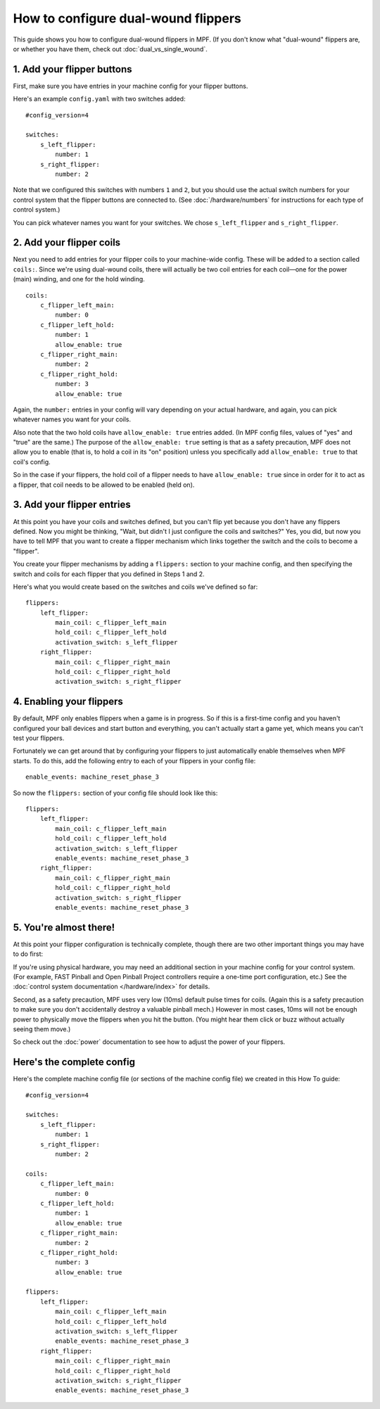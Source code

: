 How to configure dual-wound flippers
====================================

This guide shows you how to configure dual-wound flippers in MPF. (If you don't
know what "dual-wound" flippers are, or whether you have them, check out
:doc:`dual_vs_single_wound`.

1. Add your flipper buttons
----------------------------

First, make sure you have entries in your machine config for your flipper
buttons.

Here's an example ``config.yaml`` with two switches added:

::

    #config_version=4

    switches:
        s_left_flipper:
            number: 1
        s_right_flipper:
            number: 2

Note that we configured this switches with numbers ``1`` and ``2``, but you
should use the actual switch numbers for your control system that the flipper
buttons are connected to. (See :doc:`/hardware/numbers` for instructions for
each type of control system.)

You can pick whatever names you want for your switches. We chose
``s_left_flipper`` and ``s_right_flipper``.

2. Add your flipper coils
-------------------------

Next you need to add entries for your flipper coils to your machine-wide
config. These will be added to a section called ``coils:``. Since we're using
dual-wound coils, there will actually be two coil entries for each coil—one for
the power (main) winding, and one for the hold winding.

::

    coils:
        c_flipper_left_main:
            number: 0
        c_flipper_left_hold:
            number: 1
            allow_enable: true
        c_flipper_right_main:
            number: 2
        c_flipper_right_hold:
            number: 3
            allow_enable: true

Again, the ``number:`` entries in your config will vary depending on your actual
hardware, and again, you can pick whatever names you want for your coils.

Also note that the two hold coils have ``allow_enable: true`` entries added.
(In MPF config files, values of "yes" and "true" are the same.) The purpose of
the ``allow_enable: true`` setting is that as a safety precaution, MPF does not
allow you to enable (that is, to hold a coil in its "on" position) unless you
specifically add ``allow_enable: true`` to that coil's config.

So in the case if your flippers, the hold coil of a flipper needs to have
``allow_enable: true`` since in order for it to act as a flipper, that coil
needs to be allowed to be enabled (held on).

3. Add your flipper entries
---------------------------

At this point you have your coils and switches defined, but you can't
flip yet because you don't have any flippers defined. Now you might be
thinking, "Wait, but didn't I just configure the coils and switches?"
Yes, you did, but now you have to tell MPF that you want to create a
flipper mechanism which links together the switch and the coils
to become a "flipper".

You create your flipper mechanisms by adding a ``flippers:`` section to
your machine config, and then specifying the switch and coils for each
flipper that you defined in Steps 1 and 2.

Here's what you would create based on the switches and coils we've defined so far:

::

    flippers:
        left_flipper:
            main_coil: c_flipper_left_main
            hold_coil: c_flipper_left_hold
            activation_switch: s_left_flipper
        right_flipper:
            main_coil: c_flipper_right_main
            hold_coil: c_flipper_right_hold
            activation_switch: s_right_flipper

4. Enabling your flippers
-------------------------

By default, MPF only enables flippers when a game is in progress. So if this
is a first-time config and you haven't configured your ball devices and start
button and everything, you can't actually start a game yet, which means you
can't test your flippers.

Fortunately we can get around that by configuring your flippers to just
automatically enable themselves when MPF starts. To do
this, add the following entry to each of your flippers in your config
file:

::

    enable_events: machine_reset_phase_3

So now the ``flippers:`` section of your config file should look like this:

::

    flippers:
        left_flipper:
            main_coil: c_flipper_left_main
            hold_coil: c_flipper_left_hold
            activation_switch: s_left_flipper
            enable_events: machine_reset_phase_3
        right_flipper:
            main_coil: c_flipper_right_main
            hold_coil: c_flipper_right_hold
            activation_switch: s_right_flipper
            enable_events: machine_reset_phase_3

5. You're almost there!
-----------------------

At this point your flipper configuration is technically complete, though there
are two other important things you may have to do first:

If you're using physical hardware, you may need an additional section in your
machine config for your control system. (For example, FAST Pinball and Open
Pinball Project controllers require a one-time port configuration, etc.) See the
:doc:`control system documentation </hardware/index>` for details.

Second, as a safety precaution, MPF uses very low (10ms) default pulse times
for coils. (Again this is a safety precaution to make sure you don't
accidentally destroy a valuable pinball mech.) However in most cases, 10ms will
not be enough power to physically move the flippers when you hit the button.
(You might hear them click or buzz without actually seeing them move.)

So check out the :doc:`power` documentation to see how to adjust the power of
your flippers.

Here's the complete config
--------------------------

Here's the complete machine config file (or sections of the machine config file)
we created in this How To guide:

.. begin_mpfdoctest:config/config.yaml

::

    #config_version=4

    switches:
        s_left_flipper:
            number: 1
        s_right_flipper:
            number: 2

    coils:
        c_flipper_left_main:
            number: 0
        c_flipper_left_hold:
            number: 1
            allow_enable: true
        c_flipper_right_main:
            number: 2
        c_flipper_right_hold:
            number: 3
            allow_enable: true

    flippers:
        left_flipper:
            main_coil: c_flipper_left_main
            hold_coil: c_flipper_left_hold
            activation_switch: s_left_flipper
            enable_events: machine_reset_phase_3
        right_flipper:
            main_coil: c_flipper_right_main
            hold_coil: c_flipper_right_hold
            activation_switch: s_right_flipper
            enable_events: machine_reset_phase_3

.. end_mpfdoctest
